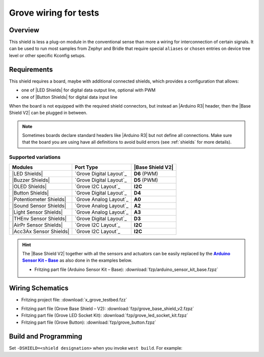 .. _x_grove_testbed_shield:

Grove wiring for tests
######################

Overview
********

This shield is less a plug-on module in the conventional sense than more
a wiring for interconnection of certain signals. It can be used to run most
samples from Zephyr  and Bridle that require special ``aliases`` or ``chosen``
entries on device tree level or other specific Kconfig setups.

Requirements
************

This shield requires a board, maybe with additional connected shields, which
provides a configuration that allows:

- one of |LED Shields| for digital data output line, optional with PWM
- one of |Button Shields| for digital data input line

When the board is not equipped with the required shield connectors, but
instead an |Arduino R3| header, then the |Base Shield V2| can be plugged
in between.

.. note::
   Sometimes boards declare standard headers like |Arduino R3| but not define
   all connections. Make sure that the board you are using have all definitions
   to avoid build errors (see :ref:`shields` for more details).

Supported variations
====================

+-------------------------+-----------+--------------------+
| Modules                 | Port Type | |Base Shield V2|   |
+=========================+===========+====================+
| |LED Shields|           | |digital| | :strong:`D6` (PWM) |
+-------------------------+-----------+--------------------+
| |Buzzer Shields|        | |digital| | :strong:`D5` (PWM) |
+-------------------------+-----------+--------------------+
| |OLED Shields|          | |i2c|     | :strong:`I2C`      |
+-------------------------+-----------+--------------------+
| |Button Shields|        | |digital| | :strong:`D4`       |
+-------------------------+-----------+--------------------+
| |Potentiometer Shields| | |analog|  | :strong:`A0`       |
+-------------------------+-----------+--------------------+
| |Sound Sensor Shields|  | |analog|  | :strong:`A2`       |
+-------------------------+-----------+--------------------+
| |Light Sensor Shields|  | |analog|  | :strong:`A3`       |
+-------------------------+-----------+--------------------+
| |THEnv Sensor Shields|  | |digital| | :strong:`D3`       |
+-------------------------+-----------+--------------------+
| |AirPr Sensor Shields|  | |i2c|     | :strong:`I2C`      |
+-------------------------+-----------+--------------------+
| |Acc3Ax Sensor Shields| | |i2c|     | :strong:`I2C`      |
+-------------------------+-----------+--------------------+

.. hint::
   The |Base Shield V2| together with all the sensors and actuators can be
   easily replaced by the |Arduino Sensor Kit|_ as also done in the examples
   below.

   * Fritzing part file (Arduino Sensor Kit – Base):
     :download:`fzp/arduino_sensor_kit_base.fzpz`

.. |digital| replace:: `Grove Digital Layout`_
.. |analog| replace:: `Grove Analog Layout`_
.. |uart| replace:: `Grove UART Layout`_
.. |i2c| replace:: `Grove I2C Layout`_

.. |Base Shield V2| replace:: :ref:`grove_base_shield_v2`
.. |LED Shields| replace:: :ref:`grove_led_shield`
.. |OLED Shields| replace::
   :strikethrough:`Grove OLED Shields` :emphasis:`(not yet)`
.. |Buzzer Shields| replace::
   :strikethrough:`Grove Buzzer Shields` :emphasis:`(not yet)`
.. |Button Shields| replace:: :ref:`grove_button_shield`
.. |Potentiometer Shields| replace::
   :strikethrough:`Grove Rotary Potentiometer Shields` :emphasis:`(not yet)`
.. |Sound Sensor Shields| replace::
   :strikethrough:`Grove Sound Sensor Shields` :emphasis:`(not yet)`
.. |Light Sensor Shields| replace::
   :strikethrough:`Grove Light Sensor Shields` :emphasis:`(not yet)`
.. |THEnv Sensor Shields| replace::
   :strikethrough:`Grove Temperature & Humidity Sensor Shields` :emphasis:`(not yet)`
.. |AirPr Sensor Shields| replace::
   :strikethrough:`Grove Air Pressure Sensor Shields` :emphasis:`(not yet)`
.. |Acc3Ax Sensor Shields| replace::
   :strikethrough:`Grove 3-Axis Accelerator Sensor Shields` :emphasis:`(not yet)`

.. |Arduino R3| replace::
   :ref:`Arduino R3 <devicetree:dtbinding_arduino_header_r3>`

.. |Arduino Sensor Kit| replace:: :strong:`Arduino Sensor Kit – Base`
.. _`Arduino Sensor Kit`:
   https://www.seeedstudio.com/Arduino-Sensor-Kit-Base-p-4743.html

Wiring Schematics
*****************

* Fritzing project file: :download:`x_grove_testbed.fzz`

.. image:: img/x_grove_testbed_bb.svg
   :alt: Common Wiring Schematics
   :align: center

* Fritzing part file (Grove Base Shield – V2): :download:`fzp/grove_base_shield_v2.fzpz`
* Fritzing part file (Grove LED Socket Kit): :download:`fzp/grove_led_socket_kit.fzpz`
* Fritzing part file (Grove Button): :download:`fzp/grove_button.fzpz`

Build and Programming
*********************

Set ``-DSHIELD=<shield designation>`` when you invoke ``west build``.
For example:

.. zephyr-app-commands::
   :app: <sample_folder>
   :build-dir: <sample_name>-x_grove_testbed
   :board: <board_name>
   :shield: "<shield_name_with_grove_connectors> grove_btn_d4 grove_led_d6 grove_pwm_led_d6 x_grove_testbed"
   :goals: build flash
   :west-args: -p always
   :host-os: unix
   :tool: all

.. tabs::

   .. group-tab:: STMicroelectronics

      .. tabs::

         .. group-tab:: ST Nucleo F303RE

            This is based on the Zephyr board :ref:`nucleo_f303re_board`.

            * Diagrams.Net project file: :download:`x_grove_testbed.drawio`

            .. image:: img/x_grove_testbed_stmb1136_bb.svg
               :alt: ST Nucleo F303RE Wiring Schematics
               :align: center

            .. tabs::

               .. group-tab:: LED Blinky

                  This is based on the Zephyr sample :ref:`blinky-sample`.

                  .. zephyr-app-commands::
                     :app: zephyr/samples/basic/blinky
                     :build-dir: blinky-nucleo_f303re-x_grove_testbed
                     :board: nucleo_f303re
                     :shield: "seeed_grove_base_v2 grove_btn_d4 grove_led_d6 grove_pwm_led_d6 x_grove_testbed"
                     :goals: build flash
                     :west-args: -p always
                     :host-os: unix
                     :tool: all

               .. group-tab:: LED Fade

                  This is based on the Zephyr sample :ref:`fade-led-sample`.

                  .. zephyr-app-commands::
                     :app: zephyr/samples/basic/fade_led
                     :build-dir: fade-nucleo_f303re-x_grove_testbed
                     :board: nucleo_f303re
                     :shield: "seeed_grove_base_v2 grove_btn_d4 grove_led_d6 grove_pwm_led_d6 x_grove_testbed"
                     :goals: build flash
                     :west-args: -p always
                     :host-os: unix
                     :tool: all

               .. group-tab:: LED Button

                  This is based on the Zephyr sample :ref:`button-sample`.

                  .. zephyr-app-commands::
                     :app: zephyr/samples/basic/button
                     :build-dir: button-nucleo_f303re-x_grove_testbed
                     :board: nucleo_f303re
                     :shield: "seeed_grove_base_v2 grove_btn_d4 grove_led_d6 grove_pwm_led_d6 x_grove_testbed"
                     :goals: build flash
                     :west-args: -p always
                     :host-os: unix
                     :tool: all

         .. group-tab:: ST Nucleo F401RE

            This is based on the Zephyr board :ref:`nucleo_f401re_board`.

            * Diagrams.Net project file: :download:`x_grove_testbed.drawio`

            .. image:: img/x_grove_testbed_stmb1136_bb.svg
               :alt: ST Nucleo F401RE Wiring Schematics
               :align: center

            .. tabs::

               .. group-tab:: LED Blinky

                  This is based on the Zephyr sample :ref:`blinky-sample`.

                  .. zephyr-app-commands::
                     :app: zephyr/samples/basic/blinky
                     :build-dir: blinky-nucleo_f401re-x_grove_testbed
                     :board: nucleo_f401re
                     :shield: "seeed_grove_base_v2 grove_btn_d4 grove_led_d6 grove_pwm_led_d6 x_grove_testbed"
                     :goals: build flash
                     :west-args: -p always
                     :host-os: unix
                     :tool: all

               .. group-tab:: LED Fade

                  This is based on the Zephyr sample :ref:`fade-led-sample`.

                  .. zephyr-app-commands::
                     :app: zephyr/samples/basic/fade_led
                     :build-dir: fade-nucleo_f401re-x_grove_testbed
                     :board: nucleo_f401re
                     :shield: "seeed_grove_base_v2 grove_btn_d4 grove_led_d6 grove_pwm_led_d6 x_grove_testbed"
                     :goals: build flash
                     :west-args: -p always
                     :host-os: unix
                     :tool: all

               .. group-tab:: LED Button

                  This is based on the Zephyr sample :ref:`button-sample`.

                  .. zephyr-app-commands::
                     :app: zephyr/samples/basic/button
                     :build-dir: button-nucleo_f401re-x_grove_testbed
                     :board: nucleo_f401re
                     :shield: "seeed_grove_base_v2 grove_btn_d4 grove_led_d6 grove_pwm_led_d6 x_grove_testbed"
                     :goals: build flash
                     :west-args: -p always
                     :host-os: unix
                     :tool: all

         .. group-tab:: ST Nucleo F413ZH

            This is based on the Zephyr board :ref:`nucleo_f413zh_board`.

            * Diagrams.Net project file: :download:`x_grove_testbed.drawio`

            .. image:: img/x_grove_testbed_stmb1137_bb.svg
               :alt: ST Nucleo F413ZH Wiring Schematics
               :align: center

            .. tabs::

               .. group-tab:: LED Blinky

                  This is based on the Zephyr sample :ref:`blinky-sample`.

                  .. zephyr-app-commands::
                     :app: zephyr/samples/basic/blinky
                     :build-dir: blinky-nucleo_f413zh-x_grove_testbed
                     :board: nucleo_f413zh
                     :shield: "seeed_grove_base_v2 grove_btn_d4 grove_led_d6 grove_pwm_led_d6 x_grove_testbed"
                     :goals: build flash
                     :west-args: -p always
                     :host-os: unix
                     :tool: all

               .. group-tab:: LED Fade

                  This is based on the Zephyr sample :ref:`fade-led-sample`.

                  .. zephyr-app-commands::
                     :app: zephyr/samples/basic/fade_led
                     :build-dir: fade-nucleo_f413zh-x_grove_testbed
                     :board: nucleo_f413zh
                     :shield: "seeed_grove_base_v2 grove_btn_d4 grove_led_d6 grove_pwm_led_d6 x_grove_testbed"
                     :goals: build flash
                     :west-args: -p always
                     :host-os: unix
                     :tool: all

               .. group-tab:: LED Button

                  This is based on the Zephyr sample :ref:`button-sample`.

                  .. zephyr-app-commands::
                     :app: zephyr/samples/basic/button
                     :build-dir: button-nucleo_f413zh-x_grove_testbed
                     :board: nucleo_f413zh
                     :shield: "seeed_grove_base_v2 grove_btn_d4 grove_led_d6 grove_pwm_led_d6 x_grove_testbed"
                     :goals: build flash
                     :west-args: -p always
                     :host-os: unix
                     :tool: all

         .. group-tab:: ST Nucleo F767ZI

            This is based on the Zephyr board :ref:`nucleo_f767zi_board`.

            * Diagrams.Net project file: :download:`x_grove_testbed.drawio`

            .. image:: img/x_grove_testbed_stmb1137_bb.svg
               :alt: ST Nucleo F767ZI Wiring Schematics
               :align: center

            .. tabs::

               .. group-tab:: LED Blinky

                  This is based on the Zephyr sample :ref:`blinky-sample`.

                  .. zephyr-app-commands::
                     :app: zephyr/samples/basic/blinky
                     :build-dir: blinky-nucleo_f767zi-x_grove_testbed
                     :board: nucleo_f767zi
                     :shield: "seeed_grove_base_v2 grove_btn_d4 grove_led_d6 grove_pwm_led_d6 x_grove_testbed"
                     :goals: build flash
                     :west-args: -p always
                     :host-os: unix
                     :tool: all

               .. group-tab:: LED Fade

                  This is based on the Zephyr sample :ref:`fade-led-sample`.

                  .. zephyr-app-commands::
                     :app: zephyr/samples/basic/fade_led
                     :build-dir: fade-nucleo_f767zi-x_grove_testbed
                     :board: nucleo_f767zi
                     :shield: "seeed_grove_base_v2 grove_btn_d4 grove_led_d6 grove_pwm_led_d6 x_grove_testbed"
                     :goals: build flash
                     :west-args: -p always
                     :host-os: unix
                     :tool: all

               .. group-tab:: LED Button

                  This is based on the Zephyr sample :ref:`button-sample`.

                  .. zephyr-app-commands::
                     :app: zephyr/samples/basic/button
                     :build-dir: button-nucleo_f767zi-x_grove_testbed
                     :board: nucleo_f767zi
                     :shield: "seeed_grove_base_v2 grove_btn_d4 grove_led_d6 grove_pwm_led_d6 x_grove_testbed"
                     :goals: build flash
                     :west-args: -p always
                     :host-os: unix
                     :tool: all

   .. group-tab:: NXP Semiconductors

      .. tabs::

         .. group-tab:: NXP MIMXRT1010-EVK

            This is based on the Zephyr board :ref:`mimxrt1010_evk`.

            * Diagrams.Net project file: :download:`x_grove_testbed.drawio`

            .. image:: img/x_grove_testbed_mimxrt1010_evk_bb.svg
               :alt: NXP MIMXRT1010-EVK Wiring Schematics
               :align: center

            .. note::
               The :ref:`mimxrt1010_evk` doesn't provide any PWM channel on the
               |Laced Grove Signal Interface| line :strong:`D6` for the output
               of a variable average value of voltage over time to the LED. Thus
               the Zephyr sample :ref:`fade-led-sample` is not supported.

               Should it be absolutely necessary to use a PWM channel, then this
               can only be carried out in this test bed assembly on lines
               :strong:`D8` or :strong:`D9`.

            .. tabs::

               .. group-tab:: LED Blinky

                  This is based on the Zephyr sample :ref:`blinky-sample`.

                  .. zephyr-app-commands::
                     :app: zephyr/samples/basic/blinky
                     :build-dir: blinky-mimxrt1010_evk-x_grove_testbed
                     :board: mimxrt1010_evk
                     :shield: "seeed_grove_base_v2 grove_btn_d4 grove_led_d6 x_grove_testbed"
                     :goals: build flash
                     :gen-args: -DBOARD_FLASH_RUNNER=pyocd
                     :west-args: -p always
                     :host-os: unix
                     :tool: all

               .. group-tab:: LED Button

                  This is based on the Zephyr sample :ref:`button-sample`.

                  .. zephyr-app-commands::
                     :app: zephyr/samples/basic/button
                     :build-dir: button-mimxrt1010_evk-x_grove_testbed
                     :board: mimxrt1010_evk
                     :shield: "seeed_grove_base_v2 grove_btn_d4 grove_led_d6 x_grove_testbed"
                     :goals: build flash
                     :gen-args: -DBOARD_FLASH_RUNNER=pyocd
                     :west-args: -p always
                     :host-os: unix
                     :tool: all

         .. group-tab:: NXP MIMXRT1060-EVK(B)

            This is based on the Zephyr board :ref:`mimxrt1060_evk`.

            * Diagrams.Net project file: :download:`x_grove_testbed.drawio`

            .. image:: img/x_grove_testbed_mimxrt1060_evk_bb.svg
               :alt: NXP MIMXRT1060-EVK(B) Wiring Schematics
               :align: center

            .. note::
               The :ref:`mimxrt1060_evk` doesn't provide any PWM channel on the
               |Laced Grove Signal Interface| line :strong:`D6` for the output
               of a variable average value of voltage over time to the LED. Thus
               the Zephyr sample :ref:`fade-led-sample` is not supported.

               Should it be absolutely necessary to use a PWM channel, then this
               can only be carried out in this test bed assembly on line
               :strong:`D2`.

            .. tabs::

               .. group-tab:: LED Blinky

                  This is based on the Zephyr sample :ref:`blinky-sample`.

                  .. zephyr-app-commands::
                     :app: zephyr/samples/basic/blinky
                     :build-dir: blinky-mimxrt1060_evkb-x_grove_testbed
                     :board: mimxrt1060_evkb
                     :shield: "seeed_grove_base_v2 grove_btn_d4 grove_led_d6 x_grove_testbed"
                     :goals: build flash
                     :gen-args: -DBOARD_FLASH_RUNNER=pyocd
                     :west-args: -p always
                     :host-os: unix
                     :tool: all

               .. group-tab:: LED Button

                  This is based on the Zephyr sample :ref:`button-sample`.

                  .. zephyr-app-commands::
                     :app: zephyr/samples/basic/button
                     :build-dir: button-mimxrt1060_evkb-x_grove_testbed
                     :board: mimxrt1060_evkb
                     :shield: "seeed_grove_base_v2 grove_btn_d4 grove_led_d6 x_grove_testbed"
                     :goals: build flash
                     :gen-args: -DBOARD_FLASH_RUNNER=pyocd
                     :west-args: -p always
                     :host-os: unix
                     :tool: all

   .. group-tab:: Raspberry Pi

      .. tabs::

         .. group-tab:: Raspberry Pi Pico

            This is based on the Zephyr board :ref:`rpi_pico`.

            * Diagrams.Net project file: :download:`x_grove_testbed.drawio`

            .. image:: img/x_grove_testbed_rpi_pico_bb.svg
               :alt: Raspberry Pi Pico Wiring Schematics
               :align: center

            .. tabs::

               .. group-tab:: LED Blinky

                  This is based on the Zephyr sample :ref:`blinky-sample`.

                  .. zephyr-app-commands::
                     :app: zephyr/samples/basic/blinky
                     :build-dir: blinky-rpi_pico-x_grove_testbed
                     :board: rpi_pico
                     :shield: "seeed_grove_rpipico_v1 grove_btn_d16 grove_led_d18 grove_pwm_led_d18 x_grove_testbed"
                     :goals: build flash
                     :gen-args: -DBOARD_FLASH_RUNNER=openocd -DRPI_PICO_DEBUG_ADAPTER=cmsis-dap -DOPENOCD=/opt/openocd-rp2040/bin/openocd -DOPENOCD_DEFAULT_PATH=/opt/openocd-rp2040/share/openocd/scripts
                     :west-args: -p always
                     :host-os: unix
                     :tool: all

               .. group-tab:: LED Fade

                  This is based on the Zephyr sample :ref:`fade-led-sample`.

                  .. zephyr-app-commands::
                     :app: zephyr/samples/basic/fade_led
                     :build-dir: fade-rpi_pico-x_grove_testbed
                     :board: rpi_pico
                     :shield: "seeed_grove_rpipico_v1 grove_btn_d16 grove_led_d18 grove_pwm_led_d18 x_grove_testbed"
                     :goals: build flash
                     :gen-args: -DBOARD_FLASH_RUNNER=openocd -DRPI_PICO_DEBUG_ADAPTER=cmsis-dap -DOPENOCD=/opt/openocd-rp2040/bin/openocd -DOPENOCD_DEFAULT_PATH=/opt/openocd-rp2040/share/openocd/scripts
                     :west-args: -p always
                     :host-os: unix
                     :tool: all

               .. group-tab:: LED Button

                  This is based on the Zephyr sample :ref:`button-sample`.

                  .. zephyr-app-commands::
                     :app: zephyr/samples/basic/button
                     :build-dir: button-rpi_pico-x_grove_testbed
                     :board: rpi_pico
                     :shield: "seeed_grove_rpipico_v1 grove_btn_d16 grove_led_d18 grove_pwm_led_d18 x_grove_testbed"
                     :goals: build flash
                     :gen-args: -DBOARD_FLASH_RUNNER=openocd -DRPI_PICO_DEBUG_ADAPTER=cmsis-dap -DOPENOCD=/opt/openocd-rp2040/bin/openocd -DOPENOCD_DEFAULT_PATH=/opt/openocd-rp2040/share/openocd/scripts
                     :west-args: -p always
                     :host-os: unix
                     :tool: all

.. |Laced Grove Signal Interface| replace::
   :ref:`Laced Grove Signal Interface <devicetree:dtbinding_seeed_grove_laced_if>`

